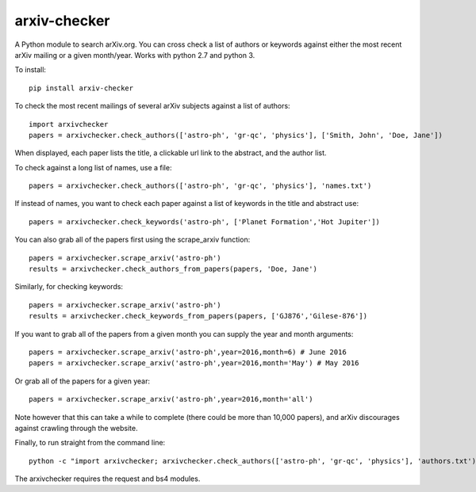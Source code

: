 arxiv-checker
============

A Python module to search arXiv.org. You can cross check a list of authors or keywords against either the most recent arXiv mailing or a given month/year.  Works with python 2.7 and python 3.

To install::

    pip install arxiv-checker

To check the most recent mailings of several arXiv subjects against a list of authors::

    import arxivchecker
    papers = arxivchecker.check_authors(['astro-ph', 'gr-qc', 'physics'], ['Smith, John', 'Doe, Jane'])

When displayed, each paper lists the title, a clickable url link to the abstract, and the author list. 

To check against a long list of names, use a file::

    papers = arxivchecker.check_authors(['astro-ph', 'gr-qc', 'physics'], 'names.txt')

If instead of names, you want to check each paper against a list of keywords in the title and abstract use::

    papers = arxivchecker.check_keywords('astro-ph', ['Planet Formation','Hot Jupiter'])

You can also grab all of the papers first using the scrape_arxiv function::

    papers = arxivchecker.scrape_arxiv('astro-ph')
    results = arxivchecker.check_authors_from_papers(papers, 'Doe, Jane')

Similarly, for checking keywords::

    papers = arxivchecker.scrape_arxiv('astro-ph')
    results = arxivchecker.check_keywords_from_papers(papers, ['GJ876','Gilese-876'])

If you want to grab all of the papers from a given month you can supply the year and month arguments::

    papers = arxivchecker.scrape_arxiv('astro-ph',year=2016,month=6) # June 2016
    papers = arxivchecker.scrape_arxiv('astro-ph',year=2016,month='May') # May 2016

Or grab all of the papers for a given year::

    papers = arxivchecker.scrape_arxiv('astro-ph',year=2016,month='all')

Note however that this can take a while to complete (there could be more than 10,000 papers), and arXiv discourages against crawling through the website. 

Finally, to run straight from the command line::

    python -c "import arxivchecker; arxivchecker.check_authors(['astro-ph', 'gr-qc', 'physics'], 'authors.txt') > results.txt


The arxivchecker requires the request and bs4 modules. 




